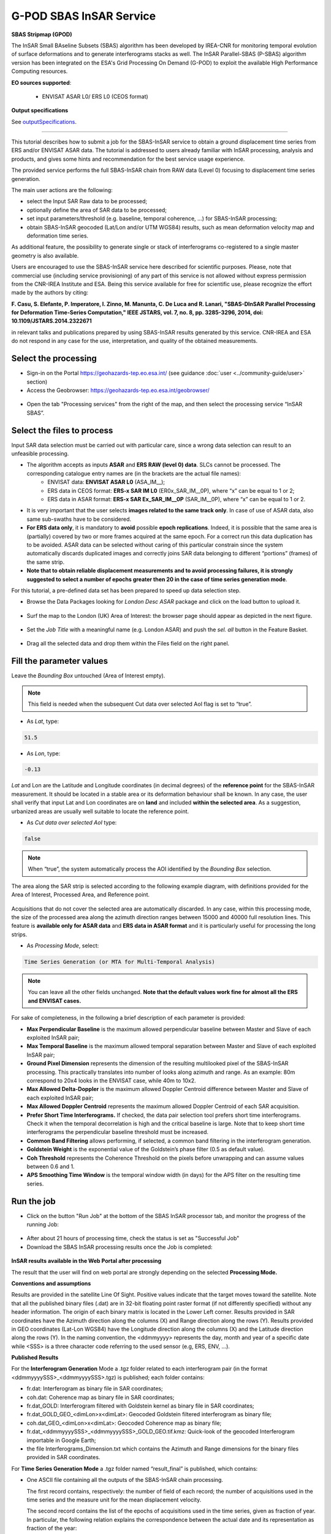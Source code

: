 G-POD SBAS InSAR Service
~~~~~~~~~~~~~~~~~~~~~~~~

.. image:: assets/tuto_sbas_icon.png
        
**SBAS Stripmap (GPOD)**

The InSAR Small BAseline Subsets (SBAS) algorithm has been developed by IREA-CNR for monitoring temporal evolution of surface deformations and to generate interferograms stacks as well. The InSAR Parallel-SBAS (P-SBAS) algorithm version has been integrated on the ESA's Grid Processing On Demand (G-POD) to exploit the available High Performance Computing resources.

**EO sources supported**:

    - ENVISAT ASAR L0/ ERS L0 (CEOS format)

**Output specifications**

See `outputSpecifications`_.

-----

This tutorial describes how to submit a job for the SBAS-InSAR service to obtain a ground displacement time series from ERS and/or ENVISAT ASAR data. The tutorial is addressed to users already familiar with InSAR processing, analysis and products, and gives some hints and recommendation for the best service usage experience.

The provided service performs the full SBAS-InSAR chain from RAW data (Level 0) focusing to displacement time series generation.

The main user actions are the following:

*	select the Input SAR Raw data to be processed;
*	optionally define the area of SAR data to be processed;
*	set input parameters/threshold (e.g. baseline, temporal coherence, …) for SBAS-InSAR processing;
*	obtain SBAS-InSAR geocoded (Lat/Lon and/or UTM WGS84) results, such as mean deformation velocity map and deformation time series.

As additional feature, the possibility to generate single or stack of interferograms co-registered to a single master geometry is also available.

Users are encouraged to use the SBAS-InSAR service here described for scientific purposes. Please, note that commercial use (including service provisioning) of any part of this service is not allowed without express permission from the CNR-IREA Institute and ESA. 
Being this service available for free for scientific use, please recognize the effort made by the authors by citing:

**F. Casu, S. Elefante, P. Imperatore, I. Zinno, M. Manunta, C. De Luca and R. Lanari, "SBAS-DInSAR Parallel Processing for Deformation Time-Series Computation," IEEE JSTARS, vol. 7, no. 8, pp. 3285-3296, 2014, doi: 10.1109/JSTARS.2014.2322671**

in relevant talks and publications prepared by using SBAS-InSAR results generated by this service.
CNR-IREA and ESA do not respond in any case for the use, interpretation, and quality of the obtained measurements.

Select the processing
=====================

* Sign-in on the Portal https://geohazards-tep.eo.esa.int/ (see guidance :doc:`user <../community-guide/user>` section)

* Access the Geobrowser: https://geohazards-tep.eo.esa.int/geobrowser/

.. figure:: assets/tuto_sbas_0.png
	:figclass: align-center
        :width: 750px
        :align: center

* Open the tab "Processing services" from the right of the map, and then select the processing service “InSAR SBAS”.

.. figure:: assets/tuto_sbas_1.png
	:figclass: align-center
        :width: 750px
        :align: center


Select the files to process
===========================

Input SAR data selection must be carried out with particular care, since a wrong data selection can result to an unfeasible processing.

* The algorithm accepts as inputs **ASAR** and **ERS RAW (level 0) data**. SLCs cannot be processed. The corresponding catalogue entry names are (in the brackets are the actual file names):
	+ ENVISAT data: **ENVISAT ASAR L0** (ASA_IM\__);
	+ ERS data in CEOS format: **ERS-x SAR IM L0** (ER0x_SAR_IM__0P), where “x” can be equal to 1 or 2;
	+ ERS data in ASAR format: **ERS-x SAR Ex_SAR_IM__0P** (SAR_IM__0P), where “x” can be equal to 1 or 2.
* It is very important that the user selects **images related to the same track only**. In case of use of ASAR data, also same sub-swaths have to be considered.
* **For ERS data only**, it is mandatory to **avoid** possible **epoch replications**. Indeed, it is possible that the same area is (partially) covered by two or more frames acquired at the same epoch. For a correct run this data duplication has to be avoided. ASAR data can be selected without caring of this particular constrain since the system automatically discards duplicated images and correctly joins SAR data belonging to different “portions” (frames) of the same strip.
* **Note that to obtain reliable displacement measurements and to avoid processing failures, it is strongly suggested to select a number of epochs greater then 20 in the case of time series generation mode**.

For this tutorial, a pre-defined data set has been prepared to speed up data selection step.

* Browse the Data Packages looking for *London Desc ASAR* package and click on the load button to upload it.

.. figure:: assets/tuto_sbas_2.png
	:figclass: align-center
        :width: 750px
        :align: center

* Surf the map to the London (UK) Area of Interest: the browser page should appear as depicted in the next figure.

.. figure:: assets/tuto_sbas_3.png
	:figclass: align-center
        :width: 750px
        :align: center
        
* Set the *Job Title* with a meaningful name (e.g. London ASAR) and push the *sel. all* button in the Feature Basket. 
      
.. figure:: assets/tuto_sbas_4.png
	:figclass: align-center
        :width: 750px
        :align: center
                
* Drag all the selected data and drop them within the Files field on the right panel.                
                
.. figure:: assets/tuto_sbas_5.png
	:figclass: align-center
        :width: 750px
        :align: center                
                
                
Fill the parameter values
=========================

Leave the *Bounding Box* untouched (Area of Interest empty). 

.. note:: This field is needed when the subsequent Cut data over selected AoI flag is set to “true”.

* As *Lat*, type:

.. code-block:: sbas-parameter
  
  51.5

* As *Lon*, type:

.. code-block:: sbas-parameter
  
 -0.13
 
*Lat* and Lon are the Latitude and Longitude coordinates (in decimal degrees) of the **reference point** for the SBAS-InSAR measurement. It should be located in a stable area or its deformation behaviour shall be known. In any case, the user shall verify that input Lat and Lon coordinates are on **land** and included **within the selected area**. As a suggestion, urbanized areas are usually well suitable to locate the reference point.
 
* As *Cut data over selected AoI* type:

.. code-block:: sbas-parameter

  false

.. note:: When “true”, the system automatically process the AOI identified by the *Bounding Box* selection. 

The area along the SAR strip is selected according to the following example diagram, with definitions provided for the Area of Interest, Processed Area, and Reference point.

.. figure:: assets/tuto_sbas_5_1.png
	:figclass: align-center
        :width: 350px
        :align: center

Acquisitions that do not cover the selected area are automatically discarded. In any case, within this processing mode, the size of the processed area along the azimuth direction ranges between 15000 and 40000 full resolution lines. This feature is **available only for ASAR data** and **ERS data in ASAR format** and it is particularly useful for processing the long strips.

* As *Processing Mode*, select:

.. code-block:: sbas-parameter
  
	Time Series Generation (or MTA for Multi-Temporal Analysis)

.. figure:: assets/tuto_sbas_6.png
	:figclass: align-center
        :width: 750px
        :align: center
        
.. note:: You can leave all the other fields unchanged. **Note that the default values work fine for almost all the ERS and ENVISAT cases.**

For sake of completeness, in the following a brief description of each parameter is provided:

* **Max Perpendicular Baseline** is the maximum allowed perpendicular baseline between Master and Slave of each exploited InSAR pair;
* **Max Temporal Baseline** is the maximum allowed temporal separation between Master and Slave of each exploited InSAR pair;
* **Ground Pixel Dimension** represents the dimension of the resulting multilooked pixel of the SBAS-InSAR processing. This practically translates into number of looks along azimuth and range. As an example: 80m correspond to 20x4 looks in the ENVISAT case, while 40m to 10x2.
* **Max Allowed Delta-Doppler** is the maximum allowed Doppler Centroid difference between Master and Slave of each exploited InSAR pair;
* **Max Allowed Doppler Centroid** represents the maximum allowed Doppler Centroid of each SAR acquisition.
* **Prefer Short Time Interferograms.** If checked, the data pair selection tool prefers short time interferograms. Check it when the temporal decorrelation is high and the critical baseline is large. Note that to keep short time interferograms the perpendicular baseline threshold must be increased.
* **Common Band Filtering** allows performing, if selected, a common band filtering in the interferogram generation.
* **Goldstein Weight** is the exponential value of the Goldstein’s phase filter (0.5 as default value).
* **Coh Threshold** represents the Coherence Threshold on the pixels before unwrapping and can assume values between 0.6 and 1.
* **APS Smoothing Time Window** is the temporal window width (in days) for the APS filter on the resulting time series. 


Run the job
===========

* Click on the button "Run Job" at the bottom of the SBAS InSAR processor tab, and monitor the progress of the running Job:

.. figure:: assets/tuto_sbas_7.png
	:figclass: align-center
        :width: 750px
        :align: center

* After about 21 hours of processing time, check the status is set as "Successful Job"

* Download the SBAS InSAR processing results once the Job is completed:

.. figure:: assets/tuto_sbas_8.png
	:figclass: align-center
        :width: 750px
        :align: center
        
.. _outputSpecifications:
**InSAR results available in the Web Portal after processing**

The result that the user will find on web portal are strongly depending on the selected **Processing Mode.**

**Conventions and assumptions**
	
Results are provided in the satellite Line Of Sight. Positive values indicate that the target moves toward the satellite.
Note that all the published binary files (.dat) are in 32-bit floating point raster format (if not differently specified) without any 			header information. The origin of each binary matrix is located in the Lower Left corner. 
Results provided in SAR coordinates have the Azimuth direction along the columns (X) and Range direction along the rows (Y).
Results provided in GEO coordinates (Lat-Lon WGS84) have the Longitude direction along the columns (X) and the Latitude direction along the rows (Y).
In the naming convention, the <ddmmyyyy> represents the day, month and year of a specific date while <SSS> is a three character code referring to the used sensor (e.g, ERS, ENV, ...).

**Published Results**

For the **Interferogram Generation** Mode a .tgz folder related to each interferogram pair (in the format <ddmmyyyySSS>_<ddmmyyyySSS>.tgz) is published; each folder contains:
	
+ fr.dat: Interferogram as binary file in SAR coordinates;
+ coh.dat: Coherence map as binary file in SAR coordinates;
+ fr.dat_GOLD: Interferogram filtered with Goldstein kernel as binary file in SAR coordinates;
+ fr.dat_GOLD_GEO_<dimLon>x<dimLat>: Geocoded Goldstein filtered interferogram as binary file;
+ coh.dat_GEO_<dimLon>x<dimLat>: Geocoded Coherence map as binary file;
+ fr.dat_<ddmmyyyySSS>_<ddmmyyyySSS>_GOLD_GEO.tif.kmz: Quick-look of the geocoded Interferogram importable in Google Earth;
+ the file Interferograms_Dimension.txt which contains the Azimuth and Range dimensions for the binary files provided in SAR coordinates.
		
For **Time Series Generation Mode** a .tgz folder named “result_final” is published, which contains:
	
*	One ASCII file containing all the outputs of the SBAS-InSAR chain processing. 

	The first record contains, respectively: the number of field of each record; the number of acquisitions used in the time series and the measure unit for the mean displacement velocity. 
	
	The second record contains the list of the epochs of acquisitions used in the time series, given as fraction of year.  In particular, the following relation explains the correspondence between the actual date and its representation as fraction of the year:

	yyyy.ffff = yyyy + (mm-1)/12 + dd/365

	where, yyyy.ffff is the acquisition epoch represented as fraction of the year (where ffff is the decimal part), while yyyy, mm and dd 		are the year, month and day, respectively, assuming that a date is represented as: ddmmyyyy. For instance, the date 17052013 corresponds 		to: 2013 + (5-1)/12 + 17/365 = 2013.3799
			
	All the others records contain, per each pixel:
	
	+ East and North UTM WGS84 coordinates (in meters);
	+ Temporal coherence value;
	+ Mean displacement velocity, calculated as linear fit of the relevant time series (in centimetres per year);
	+ SAR coordinates (in pixels);
	+ geographic WGS84 coordinates (latitude and longitude, in degrees);
	+ residual topography w.r.t. the used DEM (in meters);
	+ deformation time series (in centimetres).
			
	The basic scheme of the output ASCII file is reported in Figure 1.

	The file name is: SBAS_output4GIS_<ddmmyyyySSS>_<ddmmyyyySSS>.txt, where the two date indicate the starting and ending acquisitions used for generating the displacement time series.
			
+ One .kmz file containing the Quick-look of the retrieved mean deformation velocity importable in Google Earth.
+ Two txt files named *currDates.txt* and *currPairs.txt* which contain the lists of acquisitions and interferometric pairs, respectively.
		
.. figure:: assets/tuto_sbas_9.jpg
	:figclass: align-center
        :width: 750px
        :align: center
        
        **Figure 1**: Format of the ASCII file, which encloses the outputs of the SBAS-InSAR processing chain.
        
**Feedbacks**

Users are also kindly invited to report any issue and problem encountered during the use of the SBAS service:

*	For GEP on-boarded users, by issuing a ticket from their project support space on https://support.terradue.com 
*	For other signed-in GEP users, by sending an email to the SBAS support team **sbas-help@irea.cnr.it** and **eo-gpod@esa.int**

Moreover, suggestions and comments about the GEP service delivery are warmly welcomed on **geohazards-tep@esa.int** in order to keep the service delivery on GEP as much as possible appealing, effective and efficient.

